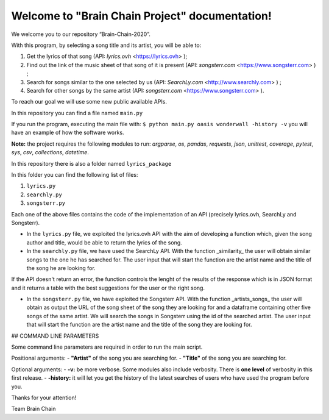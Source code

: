 .. "Brain Chain Project" documentation master file, created by
   sphinx-quickstart on Mon Dec  7 22:31:40 2020.
   You can adapt this file completely to your liking, but it should at least
   contain the root `toctree` directive.

Welcome to "Brain Chain Project" documentation!
=================================================

We welcome you to our repository “Brain-Chain-2020”.

With this program, by selecting a song title and its artist, you will be able to:

1) Get the lyrics of that song (API: *lyrics.ovh* <https://lyrics.ovh> );

2) Find out the link of the music sheet of that song of it is present (API: *songsterr.com* <https://www.songsterr.com> ) ;

3) Search for songs similar to the one selected by us (API: *SearchLy.com* <http://www.searchly.com> ) ;

4) Search for other songs by the same artist (API: *songsterr.com* <https://www.songsterr.com> ).

To reach our goal we will use some new public available APIs.

In this repository you can find a file named ``main.py``

If you run the program, executing the main file with: ``$ python main.py oasis wonderwall -history -v`` you will have an example of how the software works. 


**Note:** the project requires the following modules to run: *argparse*, *os*, *pandas*, *requests*, *json*, *unittest*, *coverage*, *pytest*, *sys*, *csv*, *collections*, *datetime*.

In this repository there is also a folder named ``lyrics_package``

In this folder you can find the following list of files:

1) ``lyrics.py``

2) ``searchly.py``

3) ``songsterr.py``

Each one of the above files contains the code of the implementation of an API (precisely lyrics.ovh, SearchLy and Songsterr).

- In the ``lyrics.py`` file, we exploited the lyrics.ovh API with the aim of developing a function which, given the song author and title, would be able to return the lyrics of the song.

- In the ``searchly.py`` file, we have used the SearchLy API. With the function _similarity_ the user will obtain similar songs to the one he has searched for. The user input that will start the function are the artist name and the title of the song he are looking for.
If the API doesn't return an error, the function controls the lenght of the results of the response which is in JSON format and it returns a table with the best suggestions for the user or the right song. 

- In the ``songsterr.py`` file, we have exploited the Songsterr API. With the function _artists_songs_ the user will obtain as output the URL of the song sheet of the song they are looking for and a dataframe containing other five songs of the same artist. We will search the songs in Songsterr using the id of the searched artist. The user input that will start the function are the artist name and the title of the song they are looking for.


## COMMAND LINE PARAMETERS
 
Some command line parameters are required in order to run the main script.

Positional arguments:
- **"Artist"** of the song you are searching for.
- **"Title"** of the song you are searching for.
 
Optional arguments:
- **-v:** be more verbose. Some modules also include verbosity. There is **one level** of verbosity in this first release.
- **-history:** it will let you get the history of the latest searches of users who have used the program before you.


Thanks for your attention!

Team Brain Chain
